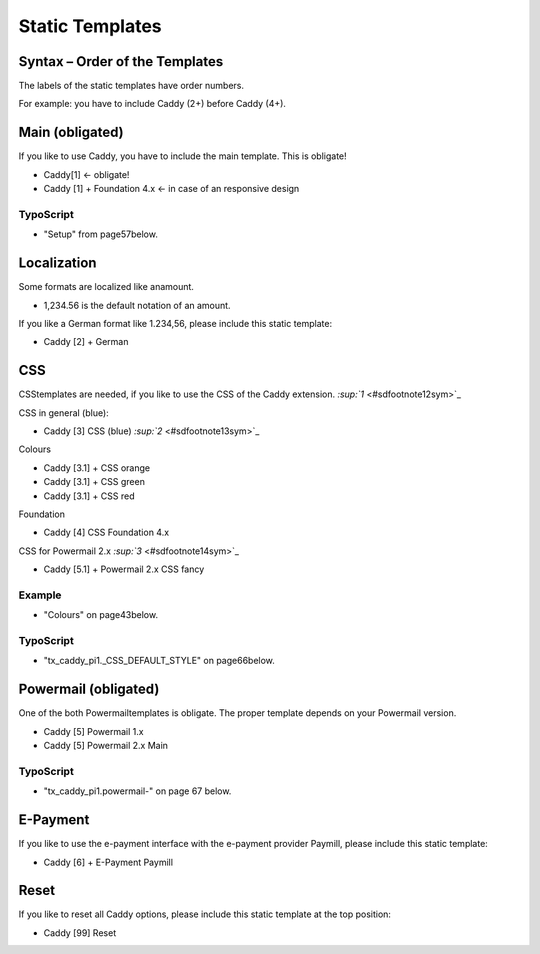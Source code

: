 ﻿

.. ==================================================
.. FOR YOUR INFORMATION
.. --------------------------------------------------
.. -*- coding: utf-8 -*- with BOM.

.. ==================================================
.. DEFINE SOME TEXTROLES
.. --------------------------------------------------
.. role::   underline
.. role::   typoscript(code)
.. role::   ts(typoscript)
   :class:  typoscript
.. role::   php(code)


Static Templates
^^^^^^^^^^^^^^^^


Syntax – Order of the Templates
"""""""""""""""""""""""""""""""

The labels of the static templates have order numbers.

For example: you have to include Caddy (2+) before Caddy (4+).


Main (obligated)
""""""""""""""""

If you like to use Caddy, you have to include the main template. This
is obligate!

- Caddy[1] <- obligate!

- Caddy [1] + Foundation 4.x <- in case of an responsive design


TypoScript
~~~~~~~~~~

- "Setup" from page57below.


Localization
""""""""""""

Some formats are localized like anamount.

- 1,234.56 is the default notation of an amount.

If you like a German format like 1.234,56, please include this static
template:

- Caddy [2] + German


CSS
"""

CSStemplates are needed, if you like to use the CSS of the Caddy
extension. `:sup:`1`  <#sdfootnote12sym>`_

CSS in general (blue):

- Caddy [3] CSS (blue) `:sup:`2`  <#sdfootnote13sym>`_

Colours

- Caddy [3.1] + CSS orange

- Caddy [3.1] + CSS green

- Caddy [3.1] + CSS red

Foundation

- Caddy [4] CSS Foundation 4.x

CSS for Powermail 2.x `:sup:`3`  <#sdfootnote14sym>`_

- Caddy [5.1] + Powermail 2.x CSS fancy


Example
~~~~~~~

- "Colours" on page43below.


TypoScript
~~~~~~~~~~

- "tx\_caddy\_pi1.\_CSS\_DEFAULT\_STYLE" on page66below.


Powermail (obligated)
"""""""""""""""""""""

One of the both Powermailtemplates is obligate. The proper template
depends on your Powermail version.

- Caddy [5] Powermail 1.x

- Caddy [5] Powermail 2.x Main


TypoScript
~~~~~~~~~~

- "tx\_caddy\_pi1.powermail-" on page 67 below.


E-Payment
"""""""""

If you like to use the e-payment interface with the e-payment provider
Paymill, please include this static template:

- Caddy [6] + E-Payment Paymill


Reset
"""""

If you like to reset all Caddy options, please include this static
template at the top position:

- Caddy [99] Reset

